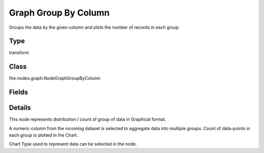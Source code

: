 Graph Group By Column
=========== 

Groups the data by the given column and plots the number of records in each group

Type
--------- 

transform

Class
--------- 

fire.nodes.graph.NodeGraphGroupByColumn

Fields
--------- 

.. list-table::
      :widths: 10 5 10
      :header-rows: 1

      * - Name
        - Title
        - Description
      * - title
        - Title
      * - xlabel
        - X Label
      * - ylabel
        - Y Label
      * - maxValuesToDisplay
        - Max Values To Display
        - Maximum number of values to display in result.
      * - chartColors
        - Chart Colors
      * - groupByColumn
        - Group By Column
      * - graphType
        - Chart Type


Details
-------


This node represents distribution / count of group of data in Graphical format.

A numeric column from the incoming dataset is selected to aggregate data into multiple groups. Count of data-points in each group is plotted in the Chart.

Chart Type used to represent data can be selected in the node.


